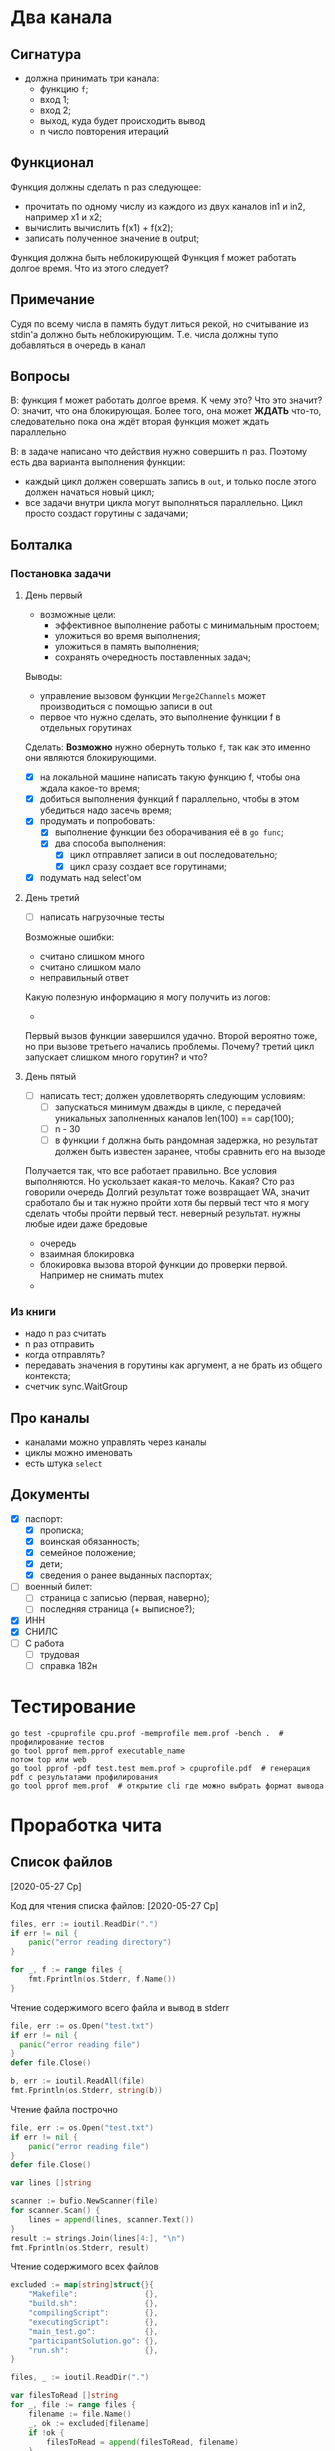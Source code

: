 * Два канала
** Сигнатура
- должна принимать три канала:
  - функцию ~f~;
  - вход 1;
  - вход 2;
  - выход, куда будет происходить вывод
  - n число повторения итераций
** Функционал
Функция должны сделать n раз следующее:
- прочитать по одному числу из каждого из двух каналов in1 и in2, например x1 и x2;
- вычислить вычислить f(x1) + f(x2);
- записать полученное значение в output;

Функция должна быть неблокирующей
Функция f может работать долгое время. Что из этого следует?
** Примечание
Судя по всему числа в память будут литься рекой, но считывание из stdin'a должно быть неблокирующим. Т.е. числа должны тупо добавляться в очередь в канал
** Вопросы
В: функция f может работать долгое время. К чему это? Что это значит?
О: значит, что она блокирующая. Более того, она может *ЖДАТЬ* что-то, следовательно пока она ждёт вторая функция может ждать параллельно

В: в задаче написано что действия нужно совершить n раз. Поэтому есть два варианта выполнения функции:
- каждый цикл должен совершать запись в ~out~, и только после этого должен начаться новый цикл;
- все задачи внутри цикла могут выполняться параллельно. Цикл просто создаст горутины с задачами;
** Болталка
*** Постановка задачи
**** День первый
- возможные цели:
  - эффективное выполнение работы с минимальным простоем;
  - уложиться во время выполнения;
  - уложиться в память выполнения;
  - сохранять очередность поставленных задач;

Выводы:
- управление вызовом функции ~Merge2Channels~ может производиться с помощью записи в out
- первое что нужно сделать, это выполнение функции f в отдельных горутинах
  #+begin_comment
  Делаю предположение, т.к. в задании сказано, что функции ~f~ *БЛОКИРУЮЩИЕ* => могут выполняться параллельно.
  Также предполагаю, что новый вызов функции ~Merge2Channels~ не происходит, пока в ~out~ что-то не запишется.
  #+end_comment
Сделать:
*Возможно* нужно обернуть только ~f~, так как это именно они являются блокирующими.
- [X] на локальной машине написать такую функцию f, чтобы она ждала какое-то время;
- [X] добиться выполнения функций f параллельно, чтобы в этом убедиться надо засечь время;
- [X] продумать и попробовать:
  - [X] выполнение функции без оборачивания её в ~go func~;
  - [X] два способа выполнения:
    - [X] цикл отправляет записи в out последовательно;
    - [X] цикл сразу создает все горутинами;
- [X] подумать над select'ом
**** День третий
- [ ] написать нагрузочные тесты
Возможные ошибки:
- считано слишком много
- считано слишком мало
- неправильный ответ

Какую полезную информацию я могу получить из логов:
- 

Первый вызов функции завершился удачно. Второй вероятно тоже, но при вызове третьего начались проблемы. Почему?
третий цикл запускает слишком много горутин? и что?
**** День пятый
- [ ] написать тест; должен удовлетворять следующим условиям:
  - [ ] запускаться минимум дважды в цикле, с передачей уникальных заполненных каналов len(100) == cap(100);
  - [ ] n - 30
  - [ ] в функции ~f~ должна быть рандомная задержка, но результат должен быть известен заранее, чтобы сравнить его на вызоде

Получается так, что все работает правильно. Все условия выполняются. Но ускользает какая-то мелочь. 
Какая? 
Сто раз говорили очередь
Долгий результат тоже возвращает WA, значит сработало бы и так
нужно пройти хотя бы первый тест
что я могу сделать чтобы пройти первый тест. неверный результат. нужны любые идеи даже бредовые



- очередь
- взаимная блокировка
- блокировка вызова второй функции до проверки первой. Например не снимать mutex
- 
*** Из книги
- надо n раз считать
- n раз отправить
- когда отправлять?
- передавать значения в горутины как аргумент, а не брать из общего контекста;
- счетчик sync.WaitGroup
** Про каналы
- каналами можно управлять через каналы
- циклы можно именовать
- есть штука ~select~
** Документы
- [X] паспорт:
  - [X] прописка;
  - [X] воинская обязанность;
  - [X] семейное положение;
  - [X] дети;
  - [X] сведения о ранее выданных паспортах;
- [ ] военный билет:
  - [ ] страница с записью (первая, наверно);
  - [ ] последняя страница (+ выписное?);
- [X] ИНН
- [X] СНИЛС
- [ ] С работа
  - [ ] трудовая
  - [ ] справка 182н
* Тестирование
#+begin_src shell
  go test -cpuprofile cpu.prof -memprofile mem.prof -bench .  # профилирование тестов
  go tool pprof mem.pprof executable_name
  потом top или web
  go tool pprof -pdf test.test mem.prof > cpuprofile.pdf  # генерация pdf с результатами профилирования
  go tool pprof mem.prof  # открытие cli где можно выбрать формат вывода
#+end_src
* Проработка чита
** Список файлов
[2020-05-27 Ср]
#+begin_comment
- 20124255-6bd0-4990-b5de-3d9e9c92dcf6
- Makefile
- build.sh
- c94b65b9-1055-47ce-81b5-01d494210664
- compilingScript
- d4029e65-d4cd-4802-9449-cc660a3092e4_err
- d4029e65-d4cd-4802-9449-cc660a3092e4_out
- executingScript
- main_test.go
- participantSolution.go
- run.sh
- см формат ввода
- см формат вывода
#+end_comment

Код для чтения списка файлов:
[2020-05-27 Ср]
#+begin_src go
		files, err := ioutil.ReadDir(".")
		if err != nil {
			panic("error reading directory")
		}

		for _, f := range files {
			fmt.Fprintln(os.Stderr, f.Name())
		}
#+end_src
Чтение содержимого всего файла и вывод в stderr
#+begin_src go
  file, err := os.Open("test.txt")
  if err != nil {
    panic("error reading file")
  }
  defer file.Close()

  b, err := ioutil.ReadAll(file)
  fmt.Fprintln(os.Stderr, string(b))
#+end_src
Чтение файла построчно
#+begin_src go
	file, err := os.Open("test.txt")
	if err != nil {
		panic("error reading file")
	}
	defer file.Close()

	var lines []string

	scanner := bufio.NewScanner(file)
	for scanner.Scan() {
		lines = append(lines, scanner.Text())
	}
	result := strings.Join(lines[4:], "\n")
	fmt.Fprintln(os.Stderr, result)
#+end_src
Чтение содержимого всех файлов
#+begin_src go
	excluded := map[string]struct{}{
		"Makefile":               {},
		"build.sh":               {},
		"compilingScript":        {},
		"executingScript":        {},
		"main_test.go":           {},
		"participantSolution.go": {},
		"run.sh":                 {},
	}

	files, _ := ioutil.ReadDir(".")

	var filesToRead []string
	for _, file := range files {
		filename := file.Name()
		_, ok := excluded[filename]
		if !ok {
			filesToRead = append(filesToRead, filename)
		}
	}

	for _, filename := range filesToRead {

		fmt.Fprintln(os.Stderr, "READING FILE:", filename)
		file, err := os.Open(filename)
		if err != nil {
			fmt.Fprintln(os.Stderr, "error reading file", filename)
		}
		defer file.Close()

		var lines []string

		scanner := bufio.NewScanner(file)
		for scanner.Scan() {
			lines = append(lines, scanner.Text())
		}
		result := strings.Join(lines[:], "\n")
		fmt.Fprintln(os.Stderr, result)
	}
#+end_src
** Содержимое файлов
[2020-05-27 Ср]
Прочитать:
- [X] 20124255-6bd0-4990-b5de-3d9e9c92dcf6
- [X] Makefile
  #+begin_src yaml
    all: build

    build:
      /bin/sh ./build.sh

    run:
      /bin/sh ./run.sh

    all: build

    build:
      /bin/sh ./build.sh

    run:
      /bin/sh ./run.sh
  #+end_src
- [X] build.sh:
  #+begin_src shell
  #!/bin/bash

  OUT=participantSolution.go
  TMP=tempNameForParticipantSolution.go

  cat $filename > $TMP || exit 1
  rm $filename
  cat $TMP > $OUT || exit 1
  rm $TMP
  #+end_src
- [X] c94b65b9-1055-47ce-81b5-01d494210664
- [X] compilingScript:
  #+begin_src shell
  #!/bin/sh

  extract () {
  case $1 in
      *.tar.bz2) tar xjf $1 ;;
      *.tar.gz) tar xzf $1 ;;
      *.bz2) bunzip2 $1 ;;
      *.rar) rar x $1 ;;
      *.gz) gunzip $1 ;;
      *.tar) tar xf $1 ;;
      *.tbz2) tar xjf $1 ;;
      *.tgz) tar xzf $1 ;;
      *.zip) unzip $1 ;;
      *.z) uncompress $1 ;;
      *.c)  ;;
      *.cpp)  ;;
      *.java)  ;;
      *.py)  ;;
      *) echo "'$1' cannot be extracted via extract ()" ;;
  esac
  }

  case "$1" in
      --compile)
          extract "$2"
          export filename="$2"
          make || exit 1
          tar pczf "$3" *
      ;;
      --prepare)
          ;;
      --execute)
          export filename="$2"
          tar zxf "$3"
          make -s run
      ;;
  esac


  #+end_src
- [X] xxxxxxxx-xxxx-xxxx-xxxx-xxxxxxxxxxxx_err
  - пустой. Ошибки? Какие ошибки? мб error лог
- [X] xxxxxxxx-xxxx-xxxx-xxxx-xxxxxxxxxxxx_out
  #+begin_src
  '/temp/compiling/source' cannot be extracted via extract ()
  /bin/sh ./build.sh
  #+end_src
  Скорее всего лог компиляции
- [X] executingScript:
  #+begin_src shell
  #!/bin/sh

  extract () {
  case $1 in
      *.tar.bz2) tar xjf $1 ;;
      *.tar.gz) tar xzf $1 ;;
      *.bz2) bunzip2 $1 ;;
      *.rar) rar x $1 ;;
      *.gz) gunzip $1 ;;
      *.tar) tar xf $1 ;;
      *.tbz2) tar xjf $1 ;;
      *.tgz) tar xzf $1 ;;
      *.zip) unzip $1 ;;
      *.z) uncompress $1 ;;
      *.c)  ;;
      *.cpp)  ;;
      *.java)  ;;
      *.py)  ;;
      *) echo "'$1' cannot be extracted via extract ()" ;;
  esac
  }

  case "$1" in
      --compile)
          extract "$2"
          export filename="$2"
          make || exit 1
          tar pczf "$3" *
      ;;
      --prepare)
          ;;
      --execute)
          export filename="$2"
          tar zxf "$3"
          make -s run
      ;;
  esac
  #+end_src
- [X] main_test.go
- [X] participantSolution.go
- [X] run.sh:
  #+begin_src shell
  #!/bin/bash

  go test
  #+end_src
- [X] см формат ввода
  - пробел
- [X] см формат вывода
  - пробел
